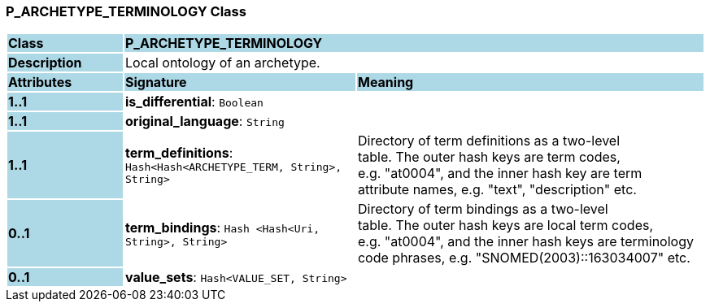 === P_ARCHETYPE_TERMINOLOGY Class

[cols="^1,2,3"]
|===
|*Class*
{set:cellbgcolor:lightblue}
2+^|*P_ARCHETYPE_TERMINOLOGY*

|*Description*
{set:cellbgcolor:lightblue}
2+|Local ontology of an archetype.
{set:cellbgcolor!}

|*Attributes*
{set:cellbgcolor:lightblue}
^|*Signature*
^|*Meaning*

|*1..1*
{set:cellbgcolor:lightblue}
|*is_differential*: `Boolean`
{set:cellbgcolor!}
|

|*1..1*
{set:cellbgcolor:lightblue}
|*original_language*: `String`
{set:cellbgcolor!}
|

|*1..1*
{set:cellbgcolor:lightblue}
|*term_definitions*: `Hash<Hash<ARCHETYPE_TERM, String>, String>`
{set:cellbgcolor!}
|Directory of term definitions as a two-level  +
table. The outer hash keys are term codes,  +
e.g. "at0004", and the inner hash key are term  +
attribute names, e.g. "text", "description" etc.

|*0..1*
{set:cellbgcolor:lightblue}
|*term_bindings*: `Hash <Hash<Uri, String>, String>`
{set:cellbgcolor!}
|Directory of term bindings as a two-level  +
table. The outer hash keys are local term codes,  +
e.g. "at0004", and the inner hash keys are terminology  +
code phrases, e.g. "SNOMED(2003)::163034007" etc.

|*0..1*
{set:cellbgcolor:lightblue}
|*value_sets*: `Hash<VALUE_SET, String>`
{set:cellbgcolor!}
|
|===
